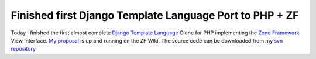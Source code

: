 Finished first Django Template Language Port to PHP + ZF
========================================================

Today I finished the first almost complete `Django Template
Language <http://www.djangoproject.com>`_ Clone for PHP implementing the
`Zend Framework <http://framework.zend.com>`_ View Interface. `My
proposal <http://framework.zend.com/wiki/display/ZFPROP/Zend_View_Dtl+-+Benjamin+Eberlei>`_
is up and running on the ZF Wiki. The source code can be downloaded from
my `svn repository <http://www.beberlei.de/dev/svn>`_.

.. categories:: none
.. tags:: none
.. comments::
.. author:: beberlei <kontakt@beberlei.de>